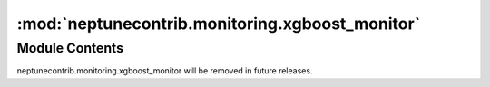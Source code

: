 :mod:`neptunecontrib.monitoring.xgboost_monitor`
================================================

.. py:module:: neptunecontrib.monitoring.xgboost_monitor


Module Contents
---------------

.. data:: message
   :annotation: = neptunecontrib.monitoring.xgboost_monitor was moved to neptunecontrib.monitoring.xgboost
neptunecontrib.monitoring.xgboost_monitor will be removed in future releases.


   

